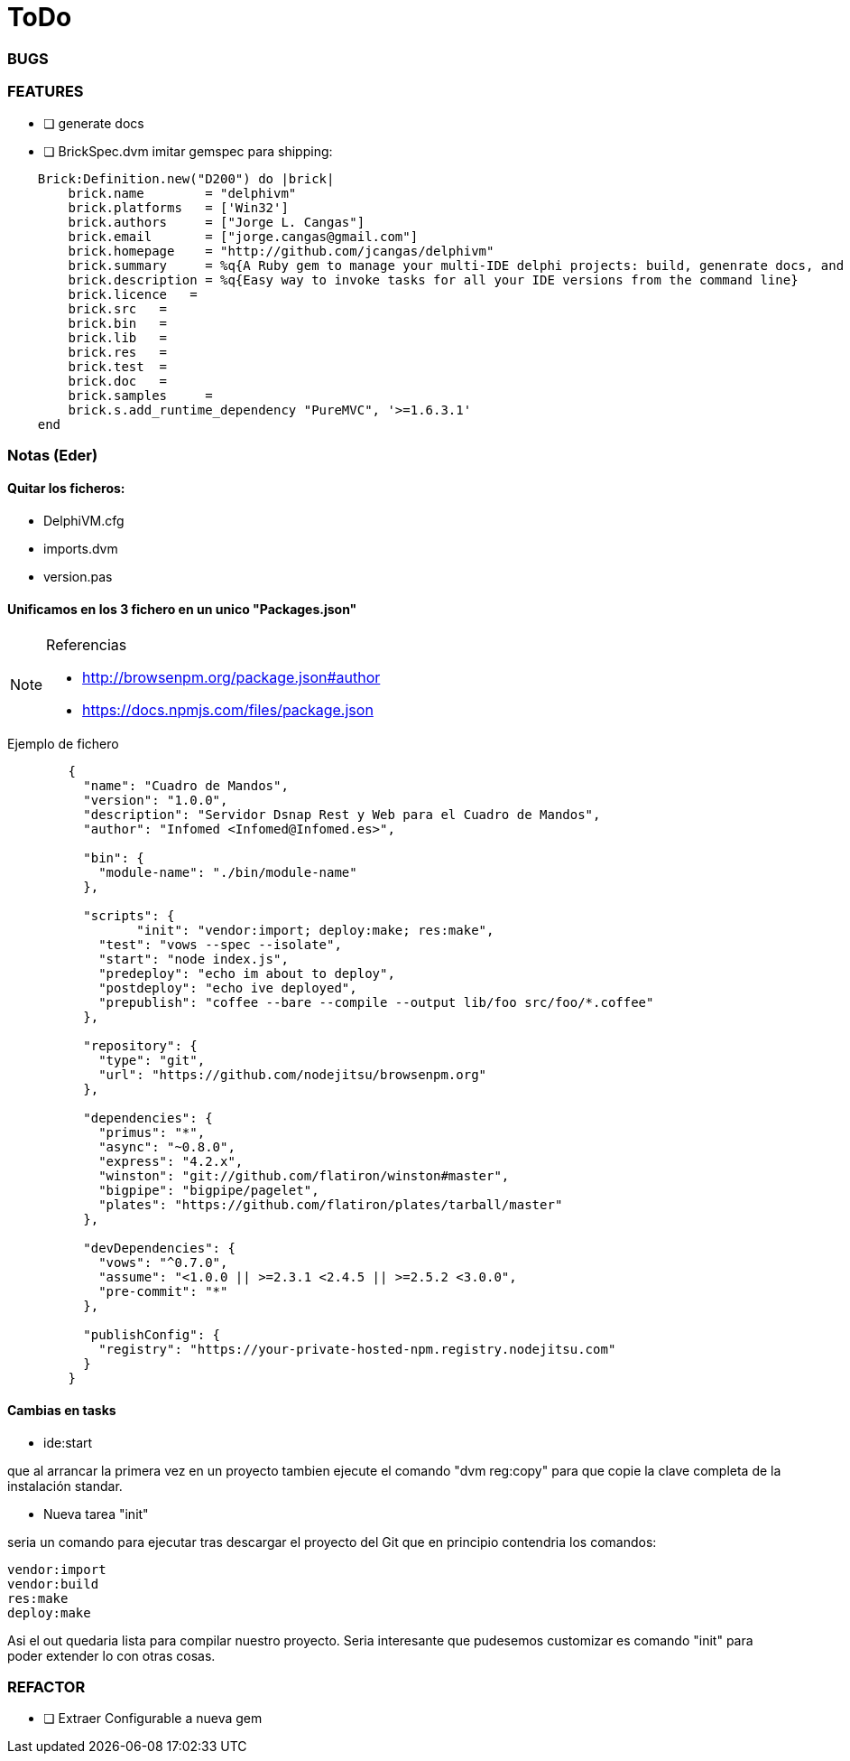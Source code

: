= ToDo

=== BUGS


=== FEATURES

* [ ] generate docs


* [ ] BrickSpec.dvm
imitar gemspec para shipping:

[source,ruby]
----
    Brick:Definition.new("D200") do |brick|
        brick.name        = "delphivm"
        brick.platforms   = ['Win32']
        brick.authors     = ["Jorge L. Cangas"]
        brick.email       = ["jorge.cangas@gmail.com"]
        brick.homepage    = "http://github.com/jcangas/delphivm"
        brick.summary     = %q{A Ruby gem to manage your multi-IDE delphi projects: build, genenrate docs, and any custom task you want}
        brick.description = %q{Easy way to invoke tasks for all your IDE versions from the command line}
        brick.licence   =
        brick.src   =
        brick.bin   =
        brick.lib   =
        brick.res   =
        brick.test  =
        brick.doc   =
        brick.samples     =
        brick.s.add_runtime_dependency "PureMVC", '>=1.6.3.1'
    end
----

=== Notas (Eder)

==== Quitar los ficheros:

- DelphiVM.cfg
- imports.dvm
- version.pas

==== Unificamos en los 3 fichero en un unico "Packages.json"

.Referencias
[NOTE]
====
* http://browsenpm.org/package.json#author
* https://docs.npmjs.com/files/package.json
====

.Ejemplo de fichero
[source,json]
----
	{
	  "name": "Cuadro de Mandos",
	  "version": "1.0.0",
	  "description": "Servidor Dsnap Rest y Web para el Cuadro de Mandos",
	  "author": "Infomed <Infomed@Infomed.es>",

	  "bin": {
	    "module-name": "./bin/module-name"
	  },

	  "scripts": {
	  	 "init": "vendor:import; deploy:make; res:make",
	    "test": "vows --spec --isolate",
	    "start": "node index.js",
	    "predeploy": "echo im about to deploy",
	    "postdeploy": "echo ive deployed",
	    "prepublish": "coffee --bare --compile --output lib/foo src/foo/*.coffee"
	  },

	  "repository": {
	    "type": "git",
	    "url": "https://github.com/nodejitsu/browsenpm.org"
	  },

	  "dependencies": {
	    "primus": "*",
	    "async": "~0.8.0",
	    "express": "4.2.x",
	    "winston": "git://github.com/flatiron/winston#master",
	    "bigpipe": "bigpipe/pagelet",
	    "plates": "https://github.com/flatiron/plates/tarball/master"
	  },

	  "devDependencies": {
	    "vows": "^0.7.0",
	    "assume": "<1.0.0 || >=2.3.1 <2.4.5 || >=2.5.2 <3.0.0",
	    "pre-commit": "*"
	  },

	  "publishConfig": {
	    "registry": "https://your-private-hosted-npm.registry.nodejitsu.com"
	  }
	}
----


==== Cambias en tasks 

* ide:start 

que al arrancar la primera vez en un proyecto tambien ejecute el comando "dvm reg:copy" para que copie la clave completa
de la instalación standar.

* Nueva tarea "init" 

seria un comando para ejecutar tras descargar el proyecto del Git que en principio contendria los comandos:

[source,ruby]
----
vendor:import
vendor:build
res:make
deploy:make
----

Asi el out quedaria lista para compilar nuestro proyecto. Seria interesante que pudesemos customizar es comando "init" para poder extender lo con otras cosas.

=== REFACTOR

* [ ] Extraer Configurable a nueva gem
